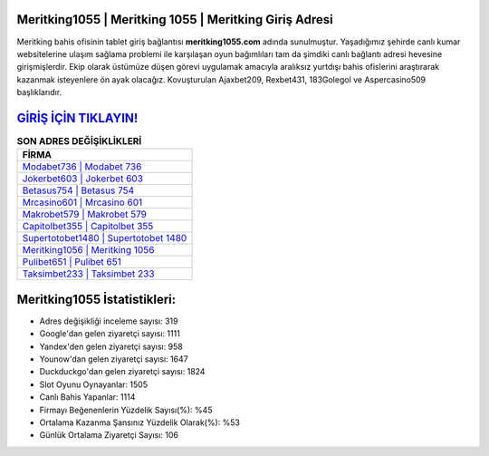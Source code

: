 ﻿Meritking1055 | Meritking 1055 | Meritking Giriş Adresi
===================================

.. image:: images/meritking-giris.jpg
   :width: 600
   
Meritking bahis ofisinin tablet giriş bağlantısı **meritking1055.com** adında sunulmuştur. Yaşadığımız şehirde canlı kumar websitelerine ulaşım sağlama problemi ile karşılaşan oyun bağımlıları tam da şimdiki canlı bağlantı adresi hevesine girişmişlerdir. Ekip olarak üstümüze düşen görevi uygulamak amacıyla aralıksız yurtdışı bahis ofislerini araştırarak kazanmak isteyenlere ön ayak olacağız. Kovuşturulan Ajaxbet209, Rexbet431, 183Golegol ve Aspercasino509 başlıklarıdır.

`GİRİŞ İÇİN TIKLAYIN! <https://uclck.me/gonow>`_
==============

.. list-table:: **SON ADRES DEĞİŞİKLİKLERİ**
   :widths: 100
   :header-rows: 1

   * - FİRMA
   * - `Modabet736 | Modabet 736 <modabet736-modabet-736-modabet-giris-adresi.html>`_
   * - `Jokerbet603 | Jokerbet 603 <jokerbet603-jokerbet-603-jokerbet-giris-adresi.html>`_
   * - `Betasus754 | Betasus 754 <betasus754-betasus-754-betasus-giris-adresi.html>`_	 
   * - `Mrcasino601 | Mrcasino 601 <mrcasino601-mrcasino-601-mrcasino-giris-adresi.html>`_	 
   * - `Makrobet579 | Makrobet 579 <makrobet579-makrobet-579-makrobet-giris-adresi.html>`_ 
   * - `Capitolbet355 | Capitolbet 355 <capitolbet355-capitolbet-355-capitolbet-giris-adresi.html>`_
   * - `Supertotobet1480 | Supertotobet 1480 <supertotobet1480-supertotobet-1480-supertotobet-giris-adresi.html>`_	 
   * - `Meritking1056 | Meritking 1056 <meritking1056-meritking-1056-meritking-giris-adresi.html>`_
   * - `Pulibet651 | Pulibet 651 <pulibet651-pulibet-651-pulibet-giris-adresi.html>`_
   * - `Taksimbet233 | Taksimbet 233 <taksimbet233-taksimbet-233-taksimbet-giris-adresi.html>`_
	 
Meritking1055 İstatistikleri:
===================================	 
* Adres değişikliği inceleme sayısı: 319
* Google'dan gelen ziyaretçi sayısı: 1111
* Yandex'den gelen ziyaretçi sayısı: 958
* Younow'dan gelen ziyaretçi sayısı: 1647
* Duckduckgo'dan gelen ziyaretçi sayısı: 1824
* Slot Oyunu Oynayanlar: 1505
* Canlı Bahis Yapanlar: 1114
* Firmayı Beğenenlerin Yüzdelik Sayısı(%): %45
* Ortalama Kazanma Şansınız Yüzdelik Olarak(%): %53
* Günlük Ortalama Ziyaretçi Sayısı: 106
